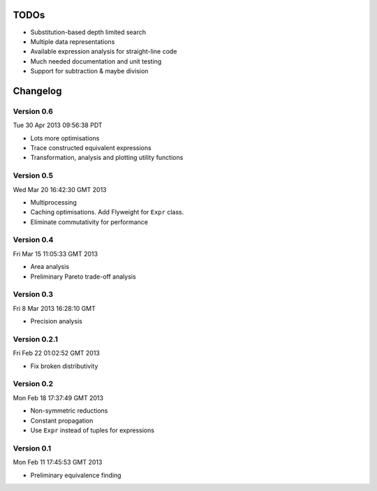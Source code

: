 TODOs
=====

* Substitution-based depth limited search
* Multiple data representations
* Available expression analysis for straight-line code
* Much needed documentation and unit testing
* Support for subtraction & maybe division

Changelog
=========

Version 0.6
-----------

Tue 30 Apr 2013 09:56:38 PDT

* Lots more optimisations
* Trace constructed equivalent expressions
* Transformation, analysis and plotting utility functions

Version 0.5
-----------

Wed Mar 20 16:42:30 GMT 2013

* Multiprocessing
* Caching optimisations. Add Flyweight for ``Expr`` class.
* Eliminate commutativity for performance

Version 0.4
-----------

Fri Mar 15 11:05:33 GMT 2013

* Area analysis
* Preliminary Pareto trade-off analysis

Version 0.3
-----------

Fri  8 Mar 2013 16:28:10 GMT

* Precision analysis

Version 0.2.1
-------------

Fri Feb 22 01:02:52 GMT 2013

* Fix broken distributivity

Version 0.2
-----------

Mon Feb 18 17:37:49 GMT 2013

* Non-symmetric reductions
* Constant propagation
* Use ``Expr`` instead of tuples for expressions

Version 0.1
-----------

Mon Feb 11 17:45:53 GMT 2013

* Preliminary equivalence finding
